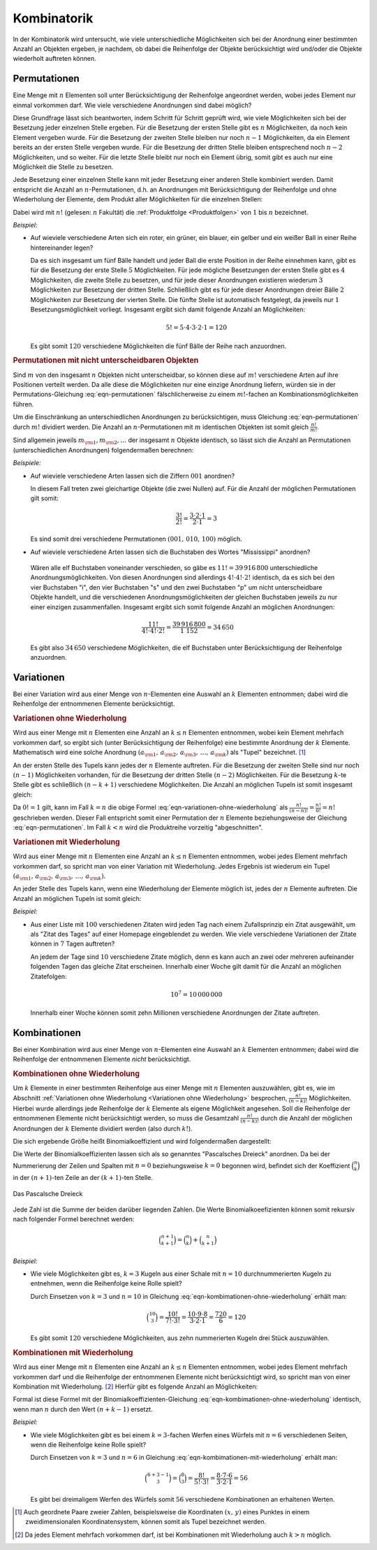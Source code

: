 
.. index:: Kombinatorik
.. _Kombinatorik:

Kombinatorik
============

In der Kombinatorik wird untersucht, wie viele unterschiedliche Möglichkeiten
sich bei der Anordnung einer bestimmten Anzahl an Objekten ergeben, je nachdem,
ob dabei die Reihenfolge der Objekte berücksichtigt wird und/oder die Objekte
wiederholt auftreten können.


.. index:: Permutation
.. _Permutationen:

Permutationen
-------------

Eine Menge mit :math:`n` Elementen soll unter Berücksichtigung der Reihenfolge
angeordnet werden, wobei jedes Element nur einmal vorkommen darf. Wie viele
verschiedene Anordnungen sind dabei möglich?

Diese Grundfrage lässt sich beantworten, indem Schritt für Schritt geprüft wird,
wie viele Möglichkeiten sich bei der Besetzung jeder einzelnen Stelle ergeben.
Für die Besetzung der ersten Stelle gibt es :math:`n` Möglichkeiten, da noch
kein Element vergeben wurde. Für die Besetzung der zweiten Stelle bleiben nur
noch :math:`n-1` Möglichkeiten, da ein Element bereits an der ersten Stelle
vergeben wurde. Für die Besetzung der dritten Stelle bleiben entsprechend noch
:math:`n-2` Möglichkeiten, und so weiter. Für die letzte Stelle bleibt nur noch
ein Element übrig, somit gibt es auch nur eine Möglichkeit die Stelle zu
besetzen.

Jede Besetzung einer einzelnen Stelle kann mit jeder Besetzung einer anderen
Stelle kombiniert werden. Damit entspricht die Anzahl an
:math:`n`-Permutationen, d.h. an Anordnungen mit Berücksichtigung der
Reihenfolge und ohne Wiederholung der Elemente, dem Produkt aller Möglichkeiten
für die einzelnen Stellen:

.. math::
    :label: eqn-permutationen
    
    n! = n \cdot (n-1) \cdot (n-2) \cdot \ldots \cdot 1 

Dabei wird mit :math:`n!` (gelesen: :math:`n` Fakultät) die :ref:`Produktfolge
<Produktfolgen>` von :math:`1` bis :math:`n` bezeichnet.

*Beispiel:*
    
* Auf wieviele verschiedene Arten sich ein roter, ein grüner, ein blauer, ein
  gelber und ein weißer Ball in einer Reihe hintereinander legen? 
  
  Da es sich insgesamt um fünf Bälle handelt und jeder Ball die erste Position
  in der Reihe einnehmen kann, gibt es für die Besetzung der erste Stelle
  :math:`5` Möglichkeiten. Für jede mögliche Besetzungen der ersten Stelle gibt
  es :math:`4` Möglichkeiten, die zweite Stelle zu besetzen, und für jede dieser
  Anordnungen existieren wiederum :math:`3` Möglichkeiten zur Besetzung der
  dritten Stelle. Schließlich gibt es für jede dieser Anordnungen dreier Bälle
  :math:`2` Möglichkeiten zur Besetzung der vierten Stelle. Die fünfte Stelle
  ist automatisch festgelegt, da jeweils nur :math:`1` Besetzungsmöglichkeit
  vorliegt. Insgesamt ergibt sich damit folgende Anzahl an Möglichkeiten:

  .. math::
      
      5! = 5 \cdot 4 \cdot 3 \cdot 2 \cdot 1 = 120

  Es gibt somit :math:`120` verschiedene Möglichkeiten die fünf Bälle der Reihe
  nach anzuordnen.

.. :math:`n` unterschiedliche Objekte lassen sich auf :math:`(n-1)!` Arten kreisförmig anordnen.


.. _Permutationen mit nicht unterscheidbaren Objekten:

.. rubric:: Permutationen mit nicht unterscheidbaren Objekten

Sind :math:`m` von den insgesamt :math:`n` Objekten nicht unterscheidbar, so
können diese auf :math:`m!` verschiedene Arten auf ihre Positionen verteilt
werden. Da alle diese die Möglichkeiten nur eine einzige Anordnung liefern,
würden sie in der Permutations-Gleichung :eq:`eqn-permutationen`
fälschlicherweise zu einem :math:`m!`-fachen an Kombinationsmöglichkeiten 
führen. 

Um die Einschränkung an unterschiedlichen Anordnungen zu berücksichtigen, muss
Gleichung :eq:`eqn-permutationen` durch :math:`m!` dividiert werden. Die
Anzahl an :math:`n`-Permutationen mit :math:`m` identischen Objekten ist somit
gleich :math:`\frac{n!}{m!}`.

Sind allgemein jeweils :math:`m _{\rm{1}}, m _{\rm{2}}, \ldots` der insgesamt
:math:`n` Objekte identisch, so lässt sich die Anzahl an Permutationen
(unterschiedlichen Anordnungen) folgendermaßen berechnen:

.. math::
    :label: eqn-permutationen-mit-identischen-objekten
    
    \frac{n}{m _{\rm{1}}! \cdot m _{\rm{2}}! \cdot \ldots}

*Beispiele:*

* Auf wieviele verschiedene Arten lassen sich die Ziffern :math:`001` anordnen?

  In diesem Fall treten zwei gleichartige Objekte (die zwei Nullen) auf. Für
  die Anzahl der möglichen Permutationen gilt somit:

  .. math::
      
      \frac{3!}{2!} = \frac{3 \cdot 2 \cdot 1}{2 \cdot 1} = 3
  
  Es sind somit drei verschiedene Permutationen :math:`(001 ,\, 010 ,\, 100)`
  möglich.

* Auf wieviele verschiedene Arten lassen sich die Buchstaben des Wortes
  "Mississippi" anordnen?

 Wären alle elf Buchstaben voneinander verschieden, so gäbe es :math:`11! =
 39\,916\,800` unterschiedliche Anordnungsmöglichkeiten. Von diesen Anordnungen
 sind allerdings :math:`4! \cdot 4! \cdot 2!` identisch, da es sich bei den vier
 Buchstaben "i", den vier Buchstaben "s" und den zwei Buchstaben "p" um nicht
 unterscheidbare Objekte handelt, und die verschiedenen Anordnungsmöglichkeiten
 der gleichen Buchstaben jeweils zu nur einer einzigen zusammenfallen.
 Insgesamt ergibt sich somit folgende Anzahl an möglichen Anordnungen:

 .. math::
     
     \frac{11!}{4! \cdot 4! \cdot 2!} = \frac{39\,916\,800}{1\ 152} = 34\,650

 Es gibt also :math:`34\,650` verschiedene Möglichkeiten, die elf Buchstaben
 unter Berücksichtigung der Reihenfolge anzuordnen.

.. index:: Variation
.. _Variationen:

Variationen
-----------

Bei einer Variation wird aus einer Menge von :math:`n`-Elementen eine Auswahl an
:math:`k` Elementen entnommen; dabei wird die Reihenfolge der entnommenen
Elemente berücksichtigt.

.. index:: Variation; ohne Wiederholung
.. _Variationen ohne Wiederholung:

.. rubric:: Variationen ohne Wiederholung

Wird aus einer Menge mit :math:`n` Elementen eine Anzahl an :math:`k \le n`
Elementen entnommen, wobei kein Element mehrfach vorkommen darf, so ergibt sich
(unter Berücksichtigung der Reihenfolge) eine bestimmte Anordnung der :math:`k`
Elemente. Mathematisch wird eine solche Anordnung :math:`( a _{\rm{1}} ,\,  a
_{\rm{2}} ,\,  a _{\rm{3}} ,\, \ldots ,\, a _{\rm{k}})` als "Tupel" bezeichnet.
[#]_

An der ersten Stelle des Tupels kann jedes der :math:`n` Elemente auftreten.
Für die Besetzung der zweiten Stelle sind nur noch :math:`(n-1)` Möglichkeiten
vorhanden, für die Besetzung der dritten Stelle :math:`(n-2)` Möglichkeiten.
Für die Besetzung :math:`k`-te Stelle gibt es schließlich :math:`(n-k+1)`
verschiedene Möglichkeiten. Die Anzahl an möglichen Tupeln ist
somit insgesamt gleich:

.. math::
    :label: eqn-variationen-ohne-wiederholung
    
    \frac{n!}{(n-k)!} = n \cdot (n-1) \cdot (n-2) \cdot \ldots \cdot (n-k+1)!


Da :math:`0! = 1` gilt, kann im Fall :math:`k = n` die obige Formel
:eq:`eqn-variationen-ohne-wiederholung` als :math:`\frac{n!}{(n-n)!} =
\frac{n!}{0!} = n!` geschrieben werden. Dieser Fall entspricht somit einer
Permutation der :math:`n` Elemente beziehungsweise der Gleichung
:eq:`eqn-permutationen`. Im Fall :math:`k < n` wird die Produktreihe vorzeitig
"abgeschnitten".


.. index:: Variation; mit Wiederholung
.. _Variationen mit Wiederholung:

.. rubric:: Variationen mit Wiederholung

Wird aus einer Menge mit :math:`n` Elementen eine Anzahl an :math:`k \le n`
Elementen entnommen, wobei jedes Element mehrfach vorkommen darf, so spricht man
von einer Variation mit Wiederholung. Jedes Ergebnis ist wiederum ein Tupel
:math:`( a _{\rm{1}} ,\,  a _{\rm{2}} ,\,  a _{\rm{3}} ,\, \ldots ,\, a
_{\rm{k}})`. 

An jeder Stelle des Tupels kann, wenn eine Wiederholung der Elemente möglich
ist, jedes der :math:`n` Elemente auftreten. Die Anzahl an möglichen Tupeln ist
somit gleich:

.. math::
    :label: eqn-variationen-mit-wiederholung
    
    \underbrace{n \cdot n \cdot n \cdot \ldots \cdot n}_{\text{$k$ mal} } = n^k
    
*Beispiel:*
    
* Aus einer Liste mit :math:`100` verschiedenen Zitaten wird jeden Tag nach
  einem Zufallsprinzip ein Zitat ausgewählt, um als "Zitat des Tages" auf einer
  Homepage eingeblendet zu werden. Wie viele verschiedene Variationen der Zitate
  können in :math:`7` Tagen auftreten?

  An jedem der Tage sind :math:`10` verschiedene Zitate möglich, denn es kann
  auch an zwei oder mehreren aufeinander folgenden Tagen das gleiche Zitat
  erscheinen. Innerhalb einer Woche gilt damit für die Anzahl an möglichen
  Zitatefolgen:

  .. math::
      
      10 ^7 = 10\,000\,000

  Innerhalb einer Woche können somit zehn Millionen verschiedene Anordnungen
  der Zitate auftreten.
  
.. index:: Kombination
.. _Kombinationen:

Kombinationen
-------------

Bei einer Kombination wird aus einer Menge von :math:`n`-Elementen eine Auswahl
an :math:`k` Elementen entnommen; dabei wird die Reihenfolge der entnommenen
Elemente *nicht* berücksichtigt.

..  Es gibt immer weniger Kombinationen als Variationen, da bei den Kombinationen
..  die Reihenfolge nicht beachtet wird.


.. index:: 
    single: Kombination; ohne Wiederholung
    single: Binomialkoeffizient
.. _Kombinationen ohne Wiederholung:

.. rubric:: Kombinationen ohne Wiederholung

Um :math:`k` Elemente in einer bestimmten Reihenfolge aus einer Menge mit
:math:`n` Elementen auszuwählen, gibt es, wie im Abschnitt :ref:`Variationen
ohne Wiederholung <Variationen ohne Wiederholung>` besprochen,
:math:`\frac{n!}{(n-k)!}` Möglichkeiten. Hierbei wurde allerdings jede
Reihenfolge der :math:`k` Elemente als eigene Möglichkeit angesehen. Soll die
Reihenfolge der entnommenen Elemente nicht berücksichtigt werden, so muss die
Gesamtzahl :math:`\frac{n!}{(n-k)!}` durch die Anzahl der möglichen Anordnungen der
:math:`k` Elemente dividiert werden (also durch :math:`k!`). 

Die sich ergebende Größe heißt Binomialkoeffizient und wird folgendermaßen
dargestellt:

.. math::
    :label: eqn-kombimationen-ohne-wiederholung
    
    \binom{n}{k} = \frac{n!}{(n - k)! \cdot k!}
    
Die Werte der Binomialkoeffizienten lassen sich als so genanntes "Pascalsches
Dreieck" anordnen. Da bei der Nummerierung der Zeilen und Spalten mit
:math:`n=0` beziehungsweise :math:`k=0` begonnen wird, befindet sich der
Koeffizient :math:`\binom{n}{k}` in der :math:`(n+1)`-ten Zeile an der
:math:`(k+1)`-ten Stelle.

.. figure:: ../pics/stochastik/pascalsches-dreieck.png
    :width: 95%
    :align: center
    :name: fig-pascalsches-dreieck
    :alt:  fig-pascalsches-dreieck

    Das Pascalsche Dreieck

    .. only:: html
    
        :download:`SVG: Pascalsches Dreieck
        <../pics/stochastik/pascalsches-dreieck.svg>`


..  
    Symmetrie:
    
    .. math::
         
        \binom{n}{k} = \binom{n}{n-k}
     
    Zudem: :math:`\binom{n}{k} = 0` für :math:`k > n`.

Jede Zahl ist die Summe der beiden darüber liegenden Zahlen. Die Werte
Binomialkoeefizienten können somit rekursiv nach folgender Formel berechnet
werden:

.. math::
    
    \binom{n+1}{k+1} = \binom{n}{k} + \binom{n}{k+1}
    
..  :label: eqn-binomialkoeffizient-summe
..  
    bzw.
    
    .. math::
        
        \binom{n}{k} = \binom{n-1}{k-1} + \binom{n-1}{k}     

..   
    Zudem: Zeilensumme :math:`\binom{n}{0} + \binom{n}{1} + \ldots +
    \binom{n}{n} = \sum_{k=0}^{n}\binom{n}{k}= 2^n`, alternierende Summe :math:`\binom{n}{0} - \binom{n}{1}
    + \ldots + (-1)^n \cdot \binom{n}{n} = 0`

..  
    Allgemeine binomische Formel:
    .. math::
        
        (1+x)^n = \sum_{k=0}^{n}  \binom{n}{k} \cdot x^k

..  
    Insbesondere
        \sum_{k=0}^{n}  \binom{n}{k} = \sum_{k=0}^{n}  \binom{n}{k} \cdot 1^k =
        (1+1)^n = 2^n
    
..  
    \binom{n+m}{n} = \binom{n+m}{m}


..  
    :math:`n` gleiche Objekte in :math:`k` unterschiedliche Fächer legen, kein
    Fach darf leer bleiben: :math:`\binom{n-1}{k-1}`.
        
*Beispiel:*
    
* Wie viele Möglichkeiten gibt es, :math:`k=3` Kugeln aus einer Schale mit
  :math:`n=10` durchnummerierten Kugeln zu entnehmen, wenn die Reihenfolge keine
  Rolle spielt?
        
  Durch Einsetzen von :math:`k=3` und :math:`n=10` in Gleichung
  :eq:`eqn-kombimationen-ohne-wiederholung` erhält man:
  
  .. math::
      
      \binom{10}{3} = \frac{10!}{7! \cdot 3!} = \frac{10 \cdot 9 \cdot 8}{3
      \cdot 2 \cdot 1} = \frac{720}{6} = 120
  
  Es gibt somit :math:`120` verschiedene Möglichkeiten, aus zehn nummerierten
  Kugeln drei Stück auszuwählen.
  
.. Lotto!


.. index:: Kombination; mit Wiederholung
.. _Kombinationen mit Wiederholung:

.. rubric:: Kombinationen mit Wiederholung

Wird aus einer Menge mit :math:`n` Elementen eine Anzahl an :math:`k \le n`
Elementen entnommen, wobei jedes Element mehrfach vorkommen darf und die
Reihenfolge der entnommenen Elemente nicht berücksichtigt wird, so spricht man
von einer Kombination mit Wiederholung. [#KMW]_ Hierfür gibt es folgende Anzahl an
Möglichkeiten:

.. math::
    :label: eqn-kombimationen-mit-wiederholung
    
    \binom{n+k-1}{k} = \frac{(n + k -1)!}{(n-1)! \cdot k!}

Formal ist diese Formel mit der Binomialkoeffizienten-Gleichung
:eq:`eqn-kombimationen-ohne-wiederholung` identisch, wenn man :math:`n` durch
den Wert :math:`(n+k-1)` ersetzt.


*Beispiel:*
    
* Wie viele Möglichkeiten gibt es bei einem :math:`k=3`-fachen Werfen eines
  Würfels mit :math:`n=6` verschiedenen Seiten, wenn die Reihenfolge keine Rolle
  spielt? 

  Durch Einsetzen von :math:`k=3` und :math:`n=6` in Gleichung
  :eq:`eqn-kombimationen-mit-wiederholung` erhält man:
  
  .. math::
      
      \binom{6+3-1}{3} = \binom{8}{3} = \frac{8!}{5! \cdot 3!} = \frac{8 \cdot 7 \cdot 6}{3
      \cdot 2 \cdot 1} = 56
  
  Es gibt bei dreimaligem Werfen des Würfels somit :math:`56` verschiedene
  Kombinationen an erhaltenen Werten.
  

  
..  
    Das entspricht der Ziehung von k=3 Kugeln bei n=6 unterscheidbaren Kugeln,
    wenn die Kugeln jedes Mal zurückgelegt werden und die Reihenfolge auch hier
    keine Rolle


.. raw:: html

    <hr />

.. only:: html

    .. rubric:: Anmerkungen:

.. [#] Auch geordnete Paare zweier Zahlen, beispielsweise die Koordinaten
    :math:`(x ,\, y)` eines Punktes in einem zweidimensionalen
    Koordinatensystem, können somit als Tupel bezeichnet werden.

.. [#KMW] Da jedes Element mehrfach vorkommen darf, ist bei Kombinationen mit
    Wiederholung auch :math:`k > n` möglich.


